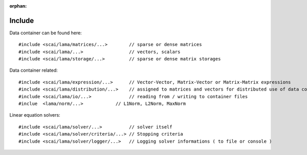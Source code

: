 :orphan:

Include
=======

.. TODO Explain directory structure

Data container can be found here:

::
   
   #include <scai/lama/matrices/...>        // sparse or dense matrices
   #include <scai/lama/...>                 // vectors, scalars
   #include <scai/lama/storage/...>         // sparse or dense matrix storages   

Data container related:

::
  
   #include <scai/lama/expression/...>      // Vector-Vector, Matrix-Vector or Matrix-Matrix expressions 
   #include <scai/lama/distribution/...>    // assigned to matrices and vectors for distributed use of data container
   #include <scai/lama/io/...>              // reading from / writing to container files
   #inclue  <lama/norm/...>            // L1Norm, L2Norm, MaxNorm

Linear equation solvers:

::

   #include <scai/lama/solver/...>          // solver itself
   #include <scai/lama/solver/criteria/...> // Stopping criteria
   #include <scai/lama/solver/logger/...>   // Logging solver informations ( to file or console )

.. TODO: mpi, context and links to the API-reference
